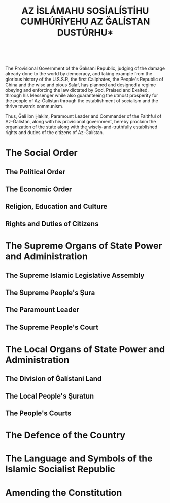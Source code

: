 #+LATEX_COMPILER: xelatex
#+TITLE: \Huge *AZ İSLÁMAHU SOSİALÍSTİHU CUMHÚRİYEHU \mbox{AZ ĞALÍSTAN} DUSTÚRHU*
#+AUTHOR:
#+DATE:
#+LATEX_CLASS: article
#+LATEX_CLASS_OPTIONS: [twoside,a4paper, 12pt]
#+LATEX_HEADER: \usepackage{graphicx}
#+LATEX_HEADER: \usepackage{mfirstuc}
#+LATEX_HEADER: \usepackage{tabto}
#+LATEX_HEADER: \usepackage[top=1.25in,bottom=1in,left=1in,right=1in]{geometry}
#+LATEX_HEADER: \usepackage{fontspec}
#+LATEX_HEADER: \setmainfont{Amiri}
#+LATEX_HEADER: \usepackage{fmtcount}
#+LATEX_HEADER: \newcommand{\nth}[1]{\Ordinalstringnum{#1}}
#+LATEX_HEADER: \newcommand{\saws}{ ﷺ }
#+LATEX_HEADER: \newcounter{__articles}
#+LATEX_HEADER: \newenvironment{article} {
#+LATEX_HEADER:   \addtocounter{__articles}{1}
#+LATEX_HEADER:   \noindent\begin{minipage}{\textwidth}
#+LATEX_HEADER:   \textbf{Article the \nth{\value{__articles}}.} \\
#+LATEX_HEADER:
#+LATEX_HEADER:   \begin{minipage}{.8\textwidth}%
#+LATEX_HEADER: }{ \\
#+LATEX_HEADER:   \end{minipage}
#+LATEX_HEADER:   \end{minipage} \\
#+LATEX_HEADER: }
#+LATEX_HEADER: \pagenumbering{gobble}
#+OPTIONS: toc:nil

#+BEGIN_CENTER
\includegraphics[width=.5\textwidth]{emblem.png} \\
#+END_CENTER

\clearpage

\begin{flushright}
﷽
\end{flushright}

The Provisional Government of the Ğalísani Republic, judging of the
damage already done to the world by democracy, and taking example from
the glorious history of the U.S.S.R, the first Caliphates, the
People's Republic of China and the wise and pious Salaf, has planned
and designed a regime obeying and enforcing the law dictated by
God, Praised and Exalted, through his Messenger\saws while also
guaranteeing the utmost prosperity for the people of Az-Ğalístan
through the establishment of socialism and the thrive towards
communism.

Thus, Ğali ibn Ḩakim, Paramount Leader and Commander of the Faithful
of Az-Ğalístan, along with his provisional government, hereby proclaim
the organization of the state along with the wisely-and-truthfully
established rights and duties of the citizens of Az-Ğalístan.

* The Social Order

** The Political Order

\begin{article}
\quad{}Az-Ğalístan is an Islamic Socialist Republic.
\end{article}
\begin{article}
\quad{}The Islamic Socialist Republic of Az-Ğalístan is a state of the
dictatorship of the proletariat, which expresses and defends the
interests of all Muslims and of all the working people.

\quad{}The Islamic Socialist Republic of Az-Ğalístan is based on the common
faith and submission to the One Almighty God according to the Principles
and Commandments sent to the Whole of Mankind in the Holy Qur'an, as
well as in the Sunnah of the Prophet Muhammad​\saws and also on the
unity of the people in the alliance of the working class with the
peasantry under the leadership of the working class.
\end{article}
\begin{article}
\quad{}No political organisation or party shall exist on the territory of the
Islamic Socialist Republic of Az-Ğalístan, as the existence of
multiple political tendencies inside of a country constitute a
\textit{fitna}, and therefore contribute to nothing but the creation of
conflict amongst the Muslim community.

\quad{}In the Islamic Socialist Republic of Az-Ğalístan the leading ideology
is constituted by the Islamic teachings in the form of the Holy Quran
revealed by God, Glorious and Exalted, and the Sunnah of the Prophet
Muhammad\saws whilst the remaining economic and political basis is
constitued by Marxist-Leninist-Maoist philosophy.  The entire islamic
and socialist social order is developed on the basis of these
principles.
\end{article}
\begin{article}
\quad{}The Islamic Socialist Republic of Az-Ğalístan unceasingly develops the
spread of the One True Religion of Islam as well as the revolution by
adhering to the Righteous Jihad of Muslims worldwide and to the class
struggle. The Islamic Socialist Republic also aims at ensuring the
final victory of the Islamic path over the path of the disbelievers,
and of the socialist road over the capitalist road, at achieving the
complete construction of a global Islamic society as well as the
construction of socialism and communism.
\end{article}
\begin{article}
\quad{}All power in this World and the Hereafter belongs to God, Mighty and
Majectic. In the Islamic Socialist Republic of Az-Ğalístan, it is
exercised by the \textit{ğulama}, and also by the Paramount Leader of
the Islamic Socialist Republic, respectively exercising legislative
and both executive and legislative power.

\quad{}No one else apart from the organs expressly defined in this
Constitution, can exercise the sovereignty on the territory of the
Islamic Socialist Republic.
\end{article}
\begin{article}
\quad{}In all their work, the legislative, executive and all other state organs
rely on the creative initiative of Muslims and of the masses of the
working people, drawing them into expressing their ideas, concerns and
difficulties. All state organs render account before them.
\end{article}
\begin{article}
\quad{}Officials serve the people and render account before them, participate
directly in work in production, and are paid salaries in fair ratio
with those of the workers and cooperativists, with the aim of
preventing the creation of a privileged stratum. The pay ratio is set
by the law.
\end{article}
\begin{article}
\quad{}The organisation of the State and all the political and economic life
in the Islamic Socialist Republic of Az-Ğalístan are based on the
principle of democratic centralism and develop according to it,
combining the centralized direction with the creative initiative of
local organs and the masses of Muslims and working people, apart from
religious matters, in which the already perfect and irrefutable Truths
descended from God Almighty through his Messenger\saws have no need for
creative initiative or innovation whatsoever. Through these principles, the
Islamic Socialist Republic aims to continuously fight against bureaucracy,
\textit{bidğa} and liberalism.
\end{article}

** The Economic Order

\begin{article}
\quad{}The economy of the Islamic Socialist Republic of Az-Ğalístan is a
socialist economy which is based on the socialist ownership of the
means of production.

\quad{}In the Islamic Socialist Republic of Az-Ğalistan there are no exploiting
classes, private property and the exploitation of man by man have been
liquidated and are forbidden, as God, Praised and Exalted, created all
human beings equal and free.
\end{article}
\begin{article}
\quad{}State property belongs to the whole people and is the highest form of
socialist property.

\quad{}The following are property that God Almighty gave to Mankind for them
to use for all their worldly needs. Thus, in order that no human has
the power to appropriate for himself the resources that God, Praised
and Exalted, gave to the whole of Mankind, the following are property
of the State alone: the land and underground riches, the mines,
forests, pastures, waters, natural energy resources, the plants,
factories, machine and tractor stations, the banks, the roads of
communication and means of rail, water, and air transport, post,
telegraph, telephone offices, radio and TV stations, cinematography,
etc.

\quad{}Any other wealth which is created in the State sector or which the
State gains according to law, is also State property.
\end{article}
\begin{article}
\quad{}Land is granted for social use to the economic enterprises and state
institutions, to the agricultural cooperatives and social
organizations, and for the personal use of individual citizens. Land
is granted for use free of charge.

\quad{}Agricultural land may be used for other purposes only with the consent
of the respective state organs.
\end{article}
\begin{article}
\quad{}Protection of the land, natural riches, waters and the atmosphere from
damage and pollution is a duty of the state, of the economic and
social organizations, and of all citizens.
\end{article}
\begin{article}
\quad{}Cooperativist property belongs to the group of working people of the
countryside, voluntarily united in the agricultural cooperative for
the purpose of increasing production and wellbeing, for the
construction of socialism in the countryside and throughout the
country.

\quad{}The following are property of the agricultural cooperative: buildings,
machines, equipment, means of transport, tools and implements,
livestock for work or production, fruit trees, agricultural and
livestock products, as well as other means necessary for its activity.
\end{article}
\begin{article}
\quad{}The state supports, the development and strengthening of the
agricultural cooperatives, their transformation into modern economies
of large-scale socialist production.

\quad{}Under certain circumstances, the state supports the setting up and
development of higher type cooperatives, in which it participates
directly with investments, especially in the main means of production.

\quad{}The transition of the cooperativist property into property of the
entire people is done in conformity with the objective conditions,
according to the free will of the cooperativists and with the consent
of the state.

\quad{}The state works for the narrowing of distinctions between town and
country.
\end{article}
\begin{article}
\quad{}The personal property of the citizens is recognized and protected by
the state.

\quad{}Personal property are: income from work and other lawful sources,
dwelling houses and other objects which serve to meet personal and
family material and cultural needs.

\quad{}Personal property cannot be used to the detriment of the social
interest.
\end{article}
\begin{article}
\quad{}When the general interest requires it, certain fixed assets of the
cooperativist property may be converted into state
property. The criteria of conversion and the method of payment are
fixed by the law.
\end{article}
\begin{article}
\quad{}The state organizes, manages, and develops all the economic and
social life by a unified general plan in order to fulfil the ever
increasing material and cultural needs of the society, to strengthen
the independence of the country and defence by constantly increasing
and perfecting socialist production on the basis of advanced
technology.
\end{article}
\begin{article}
\quad{}For the administration of means which are property of the whole
people, the state creates economic enterprises which carry on their
activity guided by the general interests of the society which is
expressed in the state plan.

The method of the creation of enterprises and the principles of their
\quad{}activity are fixed by organic law.
\end{article}
\begin{article}
\quad{}Foreign trade is a monopoly of the state.

\quad{}Domestic trade is mainly carried out by the state, which has every
activity in this field under its control.

\quad{}The selling prices of the products of the enterprises as well as the
prices for state purchase of agricultural and livestock products are
fixed by the state.
\end{article}
\begin{article}
\quad{}The granting of concessions to, and the creation of, foreign economic
and financial companies and other institutions or ones formed jointly
with bourgeois and revisionist capitalist monopolies and states, as
well as obtaining credits from them, are prohibited in the Islamic
Socialist Republic of Az-Ğalístan.
\end{article}
\begin{article}
\quad{}Work is the foundation of the entire socio-economical life of the
country. Work is the main source from which every citizen ensures the
means of livelihood.

\quad{}The state works to narrow the differences between mental and
physical labour, between work in industry and work in agriculture.

\quad{}The state takes care of, and adopts measures for safety at work
and the qualification of the working people.
\end{article}
\begin{article}
\quad{}In the Islamic Socialist Republic of Az-Ğalístan, the socialist principle
``from each according to his ability, to each according to his need'' is
implemented.

\quad{}Equal pay is guaranteed for equal work.

\quad{}To encourage work for the maximum results, the use of material
stimuli is combined correctly with moral stimuli, giving priority
to moral stimuli. The fund of social consumption for the fulfilment of
the common needs of citizens is increased continually in accordance
with the possibilities created by the development of the country's
economy.

\quad{}The state exercises control over the amount of work and
consumption.
\end{article}
\begin{article}
\quad{}The citiens pay no levies or taxes whatsoever.

\quad{}The taking of an interest in return for a loan, an investment
or any reason whatsoever is strictly prohibited.
\end{article}

** Religion, Education and Culture

\begin{article}
\quad{}The Religion of the State is Islam.

\quad{}Laws of the State shall be mainly based on \textit{şariğa}, as
defined by the Holy Quran and the Sunnah of the Messenger of God\saws
and never contradict the former when not based upon it.
\end{article}
\begin{article}
\quad{}The Christian and Jewish minorities in the Islamic Socialist Republic
enjoy the status of \textit{muğahid}, which protects them against any
kind of aggression, foreign or domestic. The \textit{muğahid} men are
required to pay a special tax which amount shall be fixed by the law.

\quad{}Although the presence of religious minorities is tolerated in
the Islamic Socialist Republic, proselytism, public display or public
ceremonies of any other religions than the one of Islam is strictly
forbidden, and no educational organisation promoting a religion other
than the one of Islam shall exist.
\end{article}
\begin{article}
\quad{}The thorough Islamic and socialist education of all children is a duty
of the State.

\quad{}Education in the Islamic Socialist Republic of Az-Ğalístan is
organised and run by the State, open to all and free of charge. Apart
from religious, linguistic and scientific teachings, combines lessons
with productive work and physical and military training.
\end{article}
\begin{article}
\quad{}The State protects the cultural heritage of the Country, and upholds
the development of the socialist and Islamic culture.

\quad{}It supports the development of literature and art following the
Islamic principles and upholding the idea of socialist realism.
\end{article}
\begin{article}
\quad{}The state works for the development of physical culture and sports on
the basis of the mass movement for the strengthening of the health of
the people, especially of the younger generation, for tempering them
for work and defence.
\end{article}


** Rights and Duties of Citizens

\begin{article}
\quad{}All male citizens of the Islamic Socialist Republic of Az-Ğalístan
enjoy the uttermost equality in rights, duties and justice. All men
and women of the Islamic Socialist Republic of Az-Ğalístan shall
enjoy fair and equitable treatment, no matter what their ethnicity,
sex, religion, origins or language are.
\end{article}
\begin{article}
\quad{}Among the citizens, men shall have more religious and social duties
than women. Thus, in conformity with Islamic teachings, men shall have
more rights than women; and women shall have lesser rights than men,
and the government must ensure the low profile and administrative
inability of all women citizens. The government's supreme goal is to
establish a safe environment where both men's and women's needs are
entirely fulfilled.
\end{article}
\begin{article}
\quad{}Every life, human or animal, shall be granted an inviolable and
inalieanble set of rights protecting security, shelter, dignity,
property, freedom of belief and life itself, as long as it stays on
the lands of the Islamic Socialist Republic.
\end{article}
\begin{article}
\quad{}The right to freedom of expression shall not be infringed, except when
it is used against the common interests of the nation and the truthful
Abrahamic messages.
\end{article}
\begin{article}
\quad{}No one is to be considered legally guilty, except when the certain
proof of his guilt is established by a court of law. Innocence shall
be assumed in all cases prior to or whilst in trial.
\end{article}
\begin{article}
\quad{}The land of the Islamic Socialist Republic of Az-Ğalístan aims to be a
land of peace for all Muslims. Thus, any Muslim seeking shelter from
any oppression whatsoever will be welcome in the land of the Islamic
Socialist Republic.
\end{article}
\begin{article}
\quad{}Women with children have the right not to work in order for them to
care after their children, while still perceiving their usual salary,
if any.
\end{article}
\begin{article}
\quad{}Men have a sacred duty of protecting and providing for their family.
\end{article}
\begin{article}
\quad{}All citizens of the Islamic Socialist Republic of Az-Ğalístan, male and female,
enjoy an equal right to vote as individuals and to do so in the
uttermost freedom of choice and peace of mind, respectively from the
age of 16 and 21 years.
\end{article}
\begin{article}
\quad{}All male citizens of the Islamic Socialist Republic of Az-Ğalístan
have the duty to protect Islam and their Homeland. Betraying one of
the latter is amongst the greatest of crimes.

\quad{}Military service and the constant training for the defence of Islam,
the Homeland and socialism are duties for all male citizens from the
age of 16 years up to 55 years.
\end{article}

* The Supreme Organs of State Power and Administration

** The Supreme Islamic Legislative Assembly

\begin{article}
\quad{}The Supreme Islamic Legislative Assembly is the paramount law-making
and law-vetting body of the Islamic Socialist Republic of Az-Ğalístan.
\end{article}
\begin{article}
\quad{}The Supreme Islamic Legislative Assembly consists of 397 to 437 Sunni
scholars of the four major \textit{maḑáhib}, with at least a half of
the Scholars of the Assembly pertaining to the Maliki school of
\textit{fiqh}.

\quad{}The Supreme Islamic Legislative Assembly is elected by the
Presidium of the All Ğalístan Ğulama Organisation. The details of
operation of the All Ğalístan Ğulama Organisation and its Presidium
shall be fixed by organic law.

\quad{}The Supreme Islamic Legislative Council is renewed by thirds
every three years, thus for a term of nine years.

\quad{}A candidate to a seat in the Supreme Islamic Legislative
Council shall in no occasion have familial, relational or financial
ties to members of the Council of People's Commissars or to the Paramount Leader.
\end{article}
\begin{article}
\quad{}If the General Council of the All Ğalístan Ğulama Organisation judges
a member of the Supreme Islamic Legislative Assembly as unable to
make law or to render opinions in accordance with the Islamic
Principles, this member shall be removed from office if the majority
of the General Council of the All Ğalístan Ğulama Organisation votes
against him, in which case he is removed from office and also banned
from the All Ğalístan Ğulama Organisation for a period of time of at
least five years.
\end{article}
\begin{article}
\quad{}It is strictly forbidden for any member of the Supreme People's Şura,
the Council of People's Commissars or the Paramount Leader, or anyone
representing them, to penetrate in the buildings or to have any
exchange of any nature with members of the Supreme Islamic Legislative
Assembly.

\quad{}The sessions of the Supreme Islamic Legislative Council are to
can witnessed by any citizens of the Islamic Socialist Republic of
Az-Ğalístan and to be recorded on camera for publication to the
citizens of the Islamic Socialist Republic.
\end{article}
\begin{article}
\quad{}A law is considered passed if it is upheld by at least two-thirds of
the Supreme Islamic Legislative Assembly. The vote is to be held by
open ballot.

\quad{}The Supreme Islamic Legislative Assembly is allowed to amend
laws before validating them. To do so, the Supreme Islamic Legislative
Assembly is to be split into groups of expertise for each major
topic. The organization of the aforementioned groups is to be set by
organic law. Each amendment is to be voted indivudally before its
inclusion in the law, with the same rules as for the law itself.

\quad{}If a law has been amended by the Supreme Islamic Legislative
Assembly, the Paramount Leader can either revise it and send it back
to the Supreme Islamic Legislative Assembly or accept it as-is.
\end{article}
\begin{article}
\quad{}A vote is to be held after each renewal of the Supreme Islamic
Legislative Assembly to elect a President, who will both organise
debate and voting in the Supreme Islamic Legislative Assembly and
represent it in front of the Council of People's Commissars. He does not vote on
laws or amendments. He shall bear the title of People's Commissar on Fiqh
Affairs.
\end{article}

** The Supreme People's Şura

\begin{article}
\quad{}The Supreme People's Şura links the people of Az-Ğalístan with its
government.
\end{article}
\begin{article}
\quad{}The Supreme People's Şura consists of one delegate for every
county of 10,000 inhabitants.

\quad{}The delegates of the Supreme People’s Şura are elected
for a term of two years by direct, universal and secret suffrage by
all the citizens of a county.

\quad{}They are to be elected amongst an electoral pool of Muslim men of at least 21 years of age.
\end{article}
\begin{article}
\quad{}The Supreme People's Şura has no legislative power: its sole role is
to bring up the concerns and ideas of the people to the central
government.
\end{article}
\begin{article}
\quad{}The delegates of the people are elected on an imperative
mandate: if the delegate does not represent the ideas and the
needs of its electors correctly, the people can remove him.

\quad{}A removal vote occurs if at least one-third of the electing
people sign a motion to proceed to a new election. If the
delegate is so removed, his substitute will not see his term
length reset.
\end{article}
\begin{article}
\quad{}The Supreme People's Şura shall meet no less than 28 times a year and
no more than 122 times a year.
\end{article}
\begin{article}
\quad{}The Supreme People's Şura shall elect a reporter every six
months. He shall take account of the concerns and ideas brought up and
voted by the delegates and recount them to the Concil of
People's Commissars at least once every two weeks.
\end{article}
\begin{article}
\quad{}The concrns and ideas brought up by the delegates shall be
submitted to a vote according to their scope. If they are relative to a situation in
the county, they shall be directly accepted; if they are relative to a
situation in a uilája, all delegates from this uilája shall vote
to decide whether or not it should be sent to the central government;
if they are relative to a situation in the whole country, the entire
şura shall do so.
\end{article}

** The Paramount Leader

\begin{article}
\quad{}The first Paramount Leader of the Islamic Socialist Republic of
Az-Ğalístan shall be Ğali ibn Ḩakim.
\end{article}
\begin{article}
\quad{}The Paramount Leader bears the title of ``Amírhu az MuImínújnhu az
Ğalistan'' (Commander of the Faithful of Az-Ğalistan).
\end{article}
\begin{article}
\quad{}The term of the Paramount Leader shall end at the event of his death or
his removal by the Supreme Islamic Legislative Assembly with a
majority of two-thirds of the votes.
\end{article}
\begin{article}
\quad{}The Paramount Leader is renewed by the Supreme Islamic Legislative
Assembly amongst an electoral pool named by the latter.

\quad{}The aforementioned vote shall be held by secret but recorded ballot, which
shall be kept secret for a duration of 35 years.

\quad{}The electoral pool shall only consist of Muslim males of at
least 25 years of age.

\quad{}If the late Paramount Leader was not removed from office and
has male descendants, the Supreme Islamic Legislative Assembly shall
first vote for or against the replacement of the late Paramount Leader
by his male descendants, in the order of succession.
\end{article}
\begin{article}
\quad{}The Paramount Leader shall name a Council of People's Commissar. The list of
People's Commissariats is to be made and updated by the Paramount Leader.
\end{article}
\begin{article}
\quad{}The Paramount Leader proclaims laws after they are vetted by the
Supreme Islamic Legislative Assembly.

\quad{}The Paramount Leader has the right to refuse laws, but can in
no event proclaim a law that was deemed untrue to the Islamic
principles or this Constitution by the Supreme Islamic Legislative
Assembly.

\quad{}If the Paramount Leader refuses to proclaim a law and, by doing
saw, violates the Islamic principles or those of this constitution in
the eyes of three-fourths of the Supreme Islamic Legislative Assembly,
the Paramount Leader is obligated to proclaim the law.
\end{article}


** The Supreme People's Court

\begin{article}
\quad{}The Supreme Court of the Islamic Socialist Republic of Az-Ğalístan
consists of nine male Justices.

\quad{}Each Justice is nominated for life by the Paramount Leader, and
vetted by the Supreme Islamic Legislative Assembly.

\quad{}If the Supreme Court deems a judgment or a law as
unconstitutional, the judgment is broken and the Supreme Islamic
Legislative Assembly is required to edit the law in a manner fitting
the constitution.
\end{article}
\begin{article}
\quad{}No Justice has a right to abstention.

\quad{}A Justice can only be removed from office if he is found g
uilty of a crime by a Court of Law.
\end{article}

* The Local Organs of State Power and Administration

** The Division of Ğalístani Land

\begin{article}
\quad{}The territory of the Islamic Socialist Republic of Az-Ğalístan is
divided between five uilájatun, named after their capital city: Setíf,
Borc Buğarreric, Becaja, Ras Al-Ued and Ğaijn hIadraI.
\end{article}
\begin{article}
\quad{}Each uilája is divided between counties of 10,000 inhabitants each,
each country containing one municipality for each town of more than
2,000 inhabitants it contains.

\quad{}A town exceding 10,000 inhabitants shall be virtually
constituted of counties of a dozen thousand inhabitants each.
\end{article}
\begin{article}
\quad{}The uilájatun, counties and municipalities take decisions at their own
scale for the well-being of their people. In no occasion shall these
decisions disobey the laws of the Islamic Socialist Republic.
\end{article}
\begin{article}
\quad{}The municipalities are ruled by mayors, elected by direct universal
suffrage for a term of six years amongst an electoral pool of Muslim
males of at least 25 years of age.
\end{article}
\begin{article}
\quad{}The uilájatun are ruled by uáliún, which are elected by the mayors of
the municipalities constituting the counties of the uilája amongst an
electoral pool of those same mayors, for a term of seven years.

\quad{}The uáliún have an observer seat in the Council of People's Commissar.

\quad{}The counties of a uilája are ruled by counts appointed by the
uáli and are advised by a council constituted of the mayors of the
municipalities of the county.
\end{article}

** The Local People's Şuratun

\begin{article}
\quad{}The uáliún of the provinces are to set up a local şura at least once a
month to listen to the concerns and ideas of the citizens under their
governance.
\end{article}

** The People's Courts

\begin{article}
\quad{}The people's courts are the organs which administer justice.

\quad{}The people's courts protect the islamic and socialist juridical order
and fight for prevention of crimes.

\quad{}Court organization, trial procedure as well as the acceptability and
the nature of evidence are defined by organic law.
\end{article}
\begin{article}
\quad{}The uáliún name judges for each county. Each county shall have at
least two judges.
\end{article}
\begin{article}
\quad{}If one finds the decision of the court unjust, he or she can appeal
this decision if front of another court. If the convicted still judges
that he was unfairly judged, he can bring up his case to the Supreme
People's Court of the Islamic Socialist Republic of Az-Ğalístan.
\end{article}

* The Defence of the Country

\begin{article}
\quad{}The State safeguards the victories of the people's revolution, the
islamic order, the socialist construction and defends the freedom,
national independence and territorial integrity of the Islamic
Socialist Republic of Az-Ğalístan.

\quad{}The territory of the Islamic Socialist Republic of Az-Ğalístan
is inalienable and its borders are inviolable.
\end{article}
\begin{article}
\quad{}The People's Army, as the main force for the defence of the Homeland,
is the army of the people and serves the people.

\quad{}The Armed Forces are led by the Paramount Leader of the Islamic
Socialist Republic.
\end{article}
\begin{article}
\quad{}No one has the right to sign or accept, in the name of the Islamic
Socialist Republic of Az-Ğalístan, the capitulation or occupation of
the country. Any such act is condemned as treason to the country.
\end{article}
\begin{article}
\quad{}The establishment of foreign military bases and the stationing of
foreign troops in the territory of the Islamic Socialist Republic of
Az-Ğalístan is prohibited.
\end{article}

* The Language and Symbols of the Islamic Socialist \mbox{Republic}

\begin{article}
\quad{}The languages of the Islamic Socialist Republic of Az-Ğalístan are
English and Ğalístani. English language shall be used in all official
documents.

\quad{}Since the language of the Qur'an and of the sayings and
teachings of the Prophet Muḩammad\saws is Arabic, it must be taught
after primary level. Vernacular Algerian Arabic is also recognized as
a minority language of the Islamic Socialist Republic.
\end{article}
\begin{article}
\quad{}The official calendar of the Islamic Socialist Republic takes as its
point of departure the beginning of the migration of the Last Prophet
of Islam\saws from the Holy City of Makkah. The lunar version of this
Hijri calendar shall be used. The official weekly holiday is friday.
\end{article}
\begin{article}
\quad{}The flag of the Islamic Socialist Republic of Az-Ğalístan is
constitued of two opposed green and red large horizontal stripes, in
the middle of which is a thin white stripe. The center of the flag is
charged with a white circle, itself charged with a red sun bearing an
Arabic calligraphy of the sentence ``There is no deity but God and
Muhammad is His messenger'' in a white colour.
\end{article}
\begin{article}
\quad{}The emblem of the Islamic Socialist Republic of Az-Ğalistan
constitutes of the Eagle of Salaḩ Al-Dín, holding onto his chest a
shield with the flag of the Islamic Socialist Republic, and between
his claws a ribbon with the Shahada inscribed in a Kufi script. It is
surrounded by two golden sheaves of wheat on its sides, a quarter of
a black gear bearing the inscription "Islamic Socialist Republic of
Az-Ğalístan" in the Ğalístani language at the south, and a golden sun
bearing a calligraphy of the Shahada in Arabic at the north.
\end{article}
\begin{article}
\quad{}The capital of the Islamic Socialist Republic of Az-Ğalístan is Setíf.
\end{article}

* Amending the Constitution

\begin{article}
\quad{}Proposals for amendments to the constitution can be presented by the
President of the Supreme Islamic Legislative Assembly, the Council of
People's Commissars, or by two-fifths of the members of the Supreme
Islamic Legislative Assembly.

\quad{}Approval of amendments to the constitution are done by the
Supreme Islamic Legislative Assembly by a majority of two-thirds of
all the members.
\end{article}

\newpage
$_{ }$
